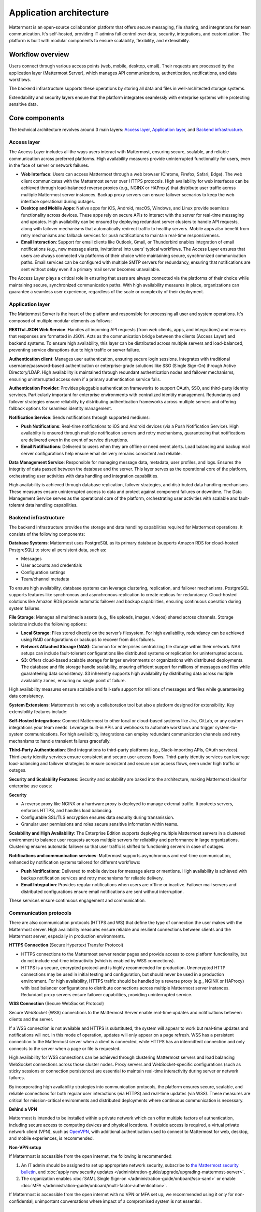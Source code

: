 Application architecture
=========================

Mattermost is an open-source collaboration platform that offers secure messaging, file sharing, and integrations for team communication. It's self-hosted, providing IT admins full control over data, security, integrations, and customization. The platform is built with modular components to ensure scalability, flexibility, and extensibility.

.. image:: /images/network-diagram.svg
   :alt: Mattermost network diagram shows how the components can be deployed. Includes optional configurations for scaling for larger enterprise organizations.
   :class: bg-white

Workflow overview
-----------------

Users connect through various access points (web, mobile, desktop, email). Their requests are processed by the application layer (Mattermost Server), which manages API communications, authentication, notifications, and data workflows.

The backend infrastructure supports these operations by storing all data and files in well-architected storage systems.

Extendability and security layers ensure that the platform integrates seamlessly with enterprise systems while protecting sensitive data.

Core components
----------------

The technical architecture revolves around 3 main layers: `Access layer <#access-layer>`__, `Application layer <#application-layer>`__, and `Backend infrastructure <#backend-infrastructure>`__.

Access layer
~~~~~~~~~~~~

The Access Layer includes all the ways users interact with Mattermost, ensuring secure, scalable, and reliable communication across preferred platforms. High availability measures provide uninterrupted functionality for users, even in the face of server or network failures.

- **Web Interface**: Users can access Mattermost through a web browser (Chrome, Firefox, Safari, Edge). The web client communicates with the Mattermost server over HTTPS protocols. High availability for web interfaces can be achieved through load-balanced reverse proxies (e.g., NGINX or HAProxy) that distribute user traffic across multiple Mattermost server instances. Backup proxy servers can ensure failover scenarios to keep the web interface operational during outages.
- **Desktop and Mobile Apps**: Native apps for iOS, Android, macOS, Windows, and Linux provide seamless functionality across devices. These apps rely on secure APIs to interact with the server for real-time messaging and updates. High availability can be ensured by deploying redundant server clusters to handle API requests, along with failover mechanisms that automatically redirect traffic to healthy servers. Mobile apps also benefit from retry mechanisms and fallback services for push notifications to maintain real-time responsiveness.
- **Email Interaction**: Support for email clients like Outlook, Gmail, or Thunderbird enables integration of email notifications (e.g., new message alerts, invitations) into users' typical workflows. The Access Layer ensures that users are always connected via platforms of their choice while maintaining secure, synchronized communication paths. Email services can be configured with multiple SMTP servers for redundancy, ensuring that notifications are sent without delay even if a primary mail server becomes unavailable.

The Access Layer plays a critical role in ensuring that users are always connected via the platforms of their choice while maintaining secure, synchronized communication paths. With high availability measures in place, organizations can guarantee a seamless user experience, regardless of the scale or complexity of their deployment.

Application layer
~~~~~~~~~~~~~~~~~

The Mattermost Server is the heart of the platform and responsible for processing all user and system operations. It's composed of multiple modular elements as follows:

.. image:: ../images/architecture_basics.png
   :alt: Mattermost architecture basics
   :class: bg-white

**RESTful JSON Web Service**: Handles all incoming API requests (from web clients, apps, and integrations) and ensures that responses are formatted in JSON. Acts as the communication bridge between the clients (Access Layer) and backend systems. To ensure high availability, this layer can be distributed across multiple servers and load-balanced, preventing service disruptions due to high traffic or server failure.

**Authentication client**: Manages user authentication, ensuring secure login sessions. Integrates with traditional username/password-based authentication or enterprise-grade solutions like SSO (Single Sign-On) through Active Directory/LDAP. High availability is maintained through redundant authentication nodes and failover mechanisms, ensuring uninterrupted access even if a primary authentication service fails.

**Authentication Provider**: Provides pluggable authentication frameworks to support OAuth, SSO, and third-party identity services. Particularly important for enterprise environments with centralized identity management. Redundancy and failover strategies ensure reliability by distributing authentication frameworks across multiple servers and offering fallback options for seamless identity management.

**Notification Service**: Sends notifications through supported mediums:

- **Push Notifications**: Real-time notifications to iOS and Android devices (via a Push Notification Service). High availabilty is ensured through multiple notification servers and retry mechanisms, guaranteeing that notifications are delivered even in the event of service disruptions.
- **Email Notifications**: Delivered to users when they are offline or need event alerts. Load balancing and backup mail server configurations help ensure email delivery remains consistent and reliable.

**Data Management Service**: Responsible for managing message data, metadata, user profiles, and logs. Ensures the integrity of data passed between the database and the server. This layer serves as the operational core of the platform, orchestrating user activities with data handling and integration capabilities. 

High availability is achieved through database replication, failover strategies, and distributed data handling mechanisms. These measures ensure uninterrupted access to data and protect against component failures or downtime. The Data Management Service serves as the operational core of the platform, orchestrating user activities with scalable and fault-tolerant data handling capabilities.

Backend infrastructure
~~~~~~~~~~~~~~~~~~~~~~

The backend infrastructure provides the storage and data handling capabilities required for Mattermost operations. It consists of the following components:

**Database Systems**: Mattermost uses PostgreSQL as its primary database (supports Amazon RDS for cloud-hosted PostgreSQL) to store all persistent data, such as:

- Messages
- User accounts and credentials
- Configuration settings
- Team/channel metadata

To ensure high availability, database systems can leverage clustering, replication, and failover mechanisms. PostgreSQL supports features like synchronous and asynchronous replication to create replicas for redundancy. Cloud-hosted solutions like Amazon RDS provide automatic failover and backup capabilities, ensuring continuous operation during system failures.

**File Storage**: Manages all multimedia assets (e.g., file uploads, images, videos) shared across channels. Storage solutions include the following options:

- **Local Storage**: Files stored directly on the server’s filesystem. For high availability, redundancy can be achieved using RAID configurations or backups to recover from disk failures.
- **Network Attached Storage (NAS)**: Common for enterprises centralizing file storage within their network. NAS setups can include fault-tolerant configurations like distributed systems or replication for uninterrupted access.
- **S3**: Offers cloud-based scalable storage for larger environments or organizations with distributed deployments. The database and file storage handle scalability, ensuring efficient support for millions of messages and files while guaranteeing data consistency. S3 inherently supports high availability by distributing data across multiple availability zones, ensuring no single point of failure.

High availability measures ensure scalable and fail-safe support for millions of messages and files while guaranteeing data consistency.

**System Extensions**: Mattermost is not only a collaboration tool but also a platform designed for extensibility. Key extensibility features include:

**Self-Hosted Integrations**: Connect Mattermost to other local or cloud-based systems like Jira, GitLab, or any custom integrations your team needs. Leverage built-in APIs and webhooks to automate workflows and trigger system-to-system communications. For high availaiblity, integrations can employ redundant communication channels and retry mechanisms to handle transient failures gracefully.  

**Third-Party Authentication**: Bind integrations to third-party platforms (e.g., Slack-importing APIs, OAuth services). Third-party identity services ensure consistent and secure user access flows. Third-party identity services can leverage load-balancing and failover strategies to ensure consistent and secure user access flows, even under high traffic or outages.

**Security and Scalability Features**: Security and scalability are baked into the architecture, making Mattermost ideal for enterprise use cases:

**Security**

- A reverse proxy like NGINX or a hardware proxy is deployed to manage external traffic. It protects servers, enforces HTTPS, and handles load balancing.
- Configurable SSL/TLS encryption ensures data security during transmission.
- Granular user permissions and roles secure sensitive information within teams.

**Scalability and High Availability**: The Enterprise Edition supports deploying multiple Mattermost servers in a clustered environment to balance user requests across multiple servers for reliability and performance in large organizations. Clustering ensures automatic failover so that user traffic is shifted to functioning servers in case of outages.

**Notifications and communication services**: Mattermost supports asynchronous and real-time communication, enhanced by notification systems tailored for different workflows:

- **Push Notifications**: Delivered to mobile devices for message alerts or mentions. High availability is achieved with backup notification services and retry mechanisms for reliable delivery.
- **Email Integration**: Provides regular notifications when users are offline or inactive. Failover mail servers and distributed configurations ensure email notifications are sent without interruption.

These services ensure continuous engagement and communication.

Communication protocols
~~~~~~~~~~~~~~~~~~~~~~~

There are also communication protocols (HTTPS and WS) that define the type of connection the user makes with the Mattermost server. High availability measures ensure reliable and resilient connections between clients and the Mattermost server, especially in production environments.

**HTTPS Connection** (Secure Hypertext Transfer Protocol)

- HTTPS connections to the Mattermost server render pages and provide access to core platform functionality, but do not include real-time interactivity (which is enabled by WSS connections).
- HTTPS is a secure, encrypted protocol and is highly recommended for production. Unencrypted HTTP connections may be used in initial testing and configuration, but should never be used in a production environment. For high availability, HTTPS traffic should be handled by a reverse proxy (e.g., NGINX or HAProxy) with load balancer configurations to distribute connections across multiple Mattermost server instances. Redundant proxy servers ensure failover capabilities, providing uninterrupted service.

**WSS Connection** (Secure WebSocket Protocol)

Secure WebSocket (WSS) connections to the Mattermost Server enable real-time updates and notifications between clients and the server.

If a WSS connection is not available and HTTPS is substituted, the system will appear to work but real-time updates and notifications will not. In this mode of operation, updates will only appear on a page refresh. WSS has a persistent connection to the Mattermost server when a client is connected, while HTTPS has an intermittent connection and only connects to the server when a page or file is requested.

High availability for WSS connections can be achieved through clustering Mattermost servers and load balancing WebSocket connections across those cluster nodes. Proxy servers and WebSocket-specific configurations (such as sticky sessions or connection persistence) are essential to maintain real-time interactivity during server or network failures.

.. image:: ../images/architecture_with_protocol.png
   :alt: Mattermost architecture with protocol connections
   :class: bg-white

By incorporating high availability strategies into communication protocols, the platform ensures secure, scalable, and reliable connections for both regular user interactions (via HTTPS) and real-time updates (via WSS). These measures are critical for mission-critical environments and distributed deployments where continuous communication is necessary.

**Behind a VPN**

Mattermost is intended to be installed within a private network which can offer multiple factors of authentication, including secure access to computing devices and physical locations. If outside access is required, a virtual private network client (VPN), such as `OpenVPN <https://openvpn.net/>`__, with additional authentication used to connect to Mattermost for web, desktop, and mobile experiences, is recommended.

**Non-VPN setup**

If Mattermost is accessible from the open internet, the following is recommended:

1. An IT admin should be assigned to set up appropriate network security, subscribe to `the Mattermost security bulletin <https://mattermost.com/security-updates/#sign-up>`__, and :doc:`apply new security updates </administration-guide/upgrade/upgrading-mattermost-server>`.
2. The organization enables :doc:`SAML Single Sign-on </administration-guide/onboard/sso-saml>` or enable :doc:`MFA </administration-guide/onboard/multi-factor-authentication>`.

If Mattermost is accessible from the open internet with no VPN or MFA set up, we recommended using it only for non-confidential, unimportant conversations where impact of a compromised system is not essential.

Mattermost services ports
^^^^^^^^^^^^^^^^^^^^^^^^^

The following table lists the Mattermost services ports for Mattermost Server, push proxy, and mobile app clients. System admins with clients that need to speak to the Mattermost server without a proxy can open specific firewall ports as needed.

**Mattermost Server**

+-------------------------------------------------------------+---------------------------------------+-----------------------------------+-----------+------------+---------------------------------------------------------------+
| Service Name                                                | Config Setting                        | Port (default)                    | Protocol  | Direction  | Info                                                          |
+=============================================================+=======================================+===================================+===========+============+===============================================================+
| HTTP/Websocket                                              | ServiceSettings.ListenAddress         | 8065/80/443 (TLS)                 | TCP       | Inbound    | External (no proxy) / Internal (with proxy)                   |
+-------------------------------------------------------------+---------------------------------------+-----------------------------------+-----------+------------+ Usually this requires port 80 and 443 when running HTTPS.     |
|                                                             |                                       |                                   |           |            |                                                               |
+-------------------------------------------------------------+---------------------------------------+-----------------------------------+-----------+------------+---------------------------------------------------------------+
| Cluster                                                     | ClusterSettings.GossipPort            | 8074                              | TCP/UDP   | Inbound    | Internal                                                      |
+-------------------------------------------------------------+---------------------------------------+-----------------------------------+-----------+------------+---------------------------------------------------------------+
| Metrics                                                     | MetricsSettings.ListenAddress         | 8067                              | TCP       | Inbound    | External (no proxy) / Internal (with proxy)                   |
+-------------------------------------------------------------+---------------------------------------+-----------------------------------+-----------+------------+---------------------------------------------------------------+
| Database                                                    | SqlSettings.DataSource                | 5432 (PostgreSQL) / 3306 (MySQL)  | TCP       | Outbound   | Usually internal (recommended)                                |
+-------------------------------------------------------------+---------------------------------------+-----------------------------------+-----------+------------+---------------------------------------------------------------+
| LDAP                                                        | LdapSettings.LdapPort                 | 389                               | TCP/UDP   | Outbound   |                                                               |
+-------------------------------------------------------------+---------------------------------------+-----------------------------------+-----------+------------+---------------------------------------------------------------+
| S3 Storage                                                  | FileSettings.AmazonS3Endpoint         | 443 (TLS)                         | TCP       | Outbound   |                                                               |
+-------------------------------------------------------------+---------------------------------------+-----------------------------------+-----------+------------+---------------------------------------------------------------+
| SMTP                                                        | EmailSettings.SMTPPort                | 10025                             | TCP/UDP   | Outbound   |                                                               |
+-------------------------------------------------------------+---------------------------------------+-----------------------------------+-----------+------------+---------------------------------------------------------------+
| Push Notifications                                          | EmailSettings.PushNotificationServer  | 443 (TLS)                         | TCP       | Outbound   |                                                               |
+-------------------------------------------------------------+---------------------------------------+-----------------------------------+-----------+------------+---------------------------------------------------------------+

**Push Proxy**

+---------------+-----------------+-----------------+-----------+------------+----------------------------------------------+
| Service Name  | Config Setting  | Port (default)  | Protocol  | Direction  | Info                                         |
+===============+=================+=================+===========+============+==============================================+
| Push Proxy    | ListenAddress   | 8066            | TCP       | Inbound    | External (no proxy) / Internal (with proxy)  |
+---------------+-----------------+-----------------+-----------+------------+----------------------------------------------+

**Mobile Clients**

To receive push notifications, your network must allow traffic on `port 5223 for iOS devices <https://support.apple.com/en-us/102266>`_ and `ports 5228-5230 for Android <https://firebase.google.com/docs/cloud-messaging/concept-options#messaging-ports-and-your-firewall>`_.
